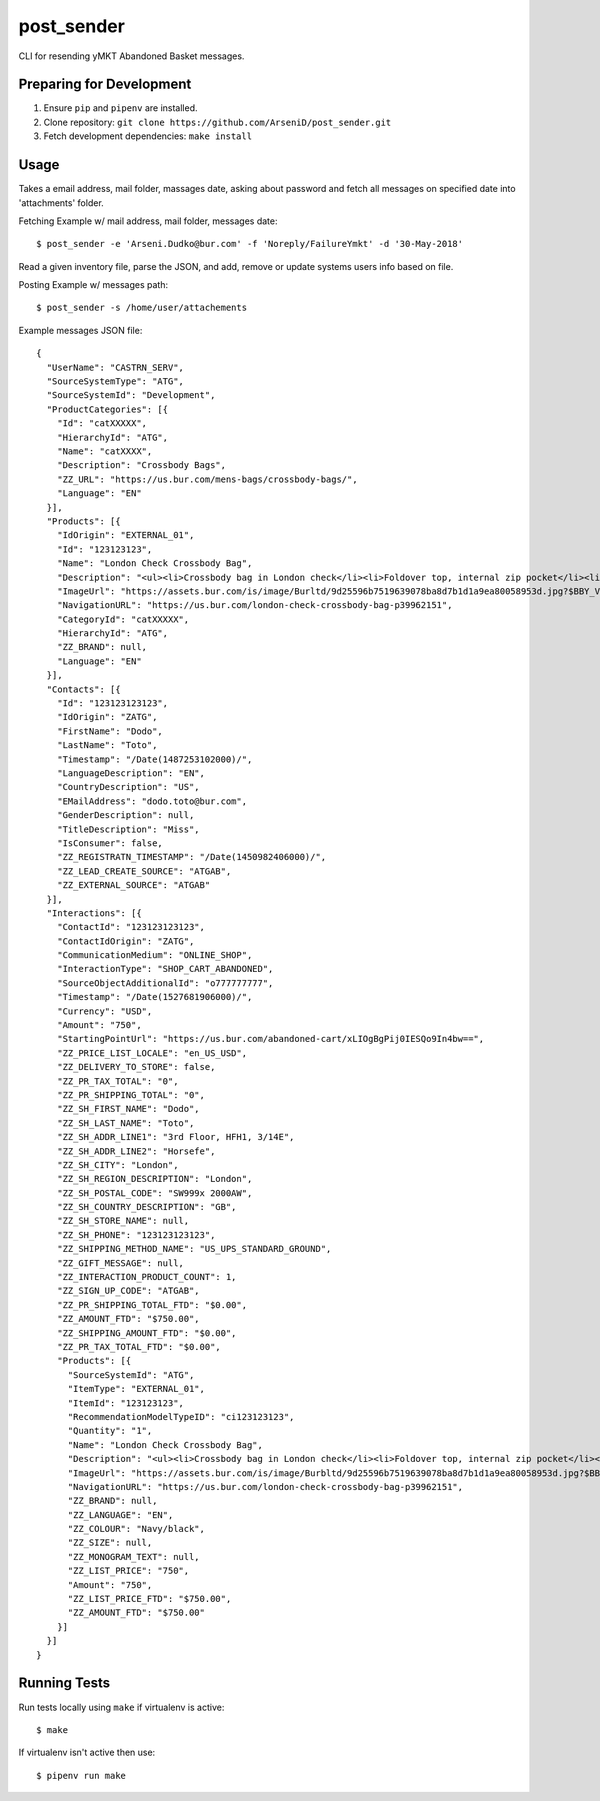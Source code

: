 post_sender
========

CLI for resending yMKT Abandoned Basket messages.

Preparing for Development
--------------------------------

1. Ensure ``pip`` and ``pipenv`` are installed.
2. Clone repository: ``git clone https://github.com/ArseniD/post_sender.git``
3. Fetch development dependencies: ``make install``

Usage
-------

Takes a email address, mail folder, massages date, asking about password and fetch all messages on specified date into 'attachments' folder.


Fetching Example w/ mail address, mail folder, messages date:

::

        $ post_sender -e 'Arseni.Dudko@bur.com' -f 'Noreply/FailureYmkt' -d '30-May-2018' 

Read a given inventory file, parse the JSON, and add, remove or update systems users info based on file.

Posting Example w/ messages path:

::

        $ post_sender -s /home/user/attachements

Example messages JSON file:

::

        {
          "UserName": "CASTRN_SERV",
          "SourceSystemType": "ATG",
          "SourceSystemId": "Development",
          "ProductCategories": [{
            "Id": "catXXXXX",
            "HierarchyId": "ATG",
            "Name": "catXXXX",
            "Description": "Crossbody Bags",
            "ZZ_URL": "https://us.bur.com/mens-bags/crossbody-bags/",
            "Language": "EN"
          }],
          "Products": [{
            "IdOrigin": "EXTERNAL_01",
            "Id": "123123123",
            "Name": "London Check Crossbody Bag",
            "Description": "<ul><li>Crossbody bag in London check</li><li>Foldover top, internal zip pocket</li><li>Webbed canvas shoulder strap</li><li>Back zip pocket</li></ul>",
            "ImageUrl": "https://assets.bur.com/is/image/Burltd/9d25596b7519639078ba8d7b1d1a9ea80058953d.jpg?$BBY_V2_SL_4X3$",
            "NavigationURL": "https://us.bur.com/london-check-crossbody-bag-p39962151",
            "CategoryId": "catXXXXX",
            "HierarchyId": "ATG",
            "ZZ_BRAND": null,
            "Language": "EN"
          }],
          "Contacts": [{
            "Id": "123123123123",
            "IdOrigin": "ZATG",
            "FirstName": "Dodo",
            "LastName": "Toto",
            "Timestamp": "/Date(1487253102000)/",
            "LanguageDescription": "EN",
            "CountryDescription": "US",
            "EMailAddress": "dodo.toto@bur.com",
            "GenderDescription": null,
            "TitleDescription": "Miss",
            "IsConsumer": false,
            "ZZ_REGISTRATN_TIMESTAMP": "/Date(1450982406000)/",
            "ZZ_LEAD_CREATE_SOURCE": "ATGAB",
            "ZZ_EXTERNAL_SOURCE": "ATGAB"
          }],
          "Interactions": [{
            "ContactId": "123123123123",
            "ContactIdOrigin": "ZATG",
            "CommunicationMedium": "ONLINE_SHOP",
            "InteractionType": "SHOP_CART_ABANDONED",
            "SourceObjectAdditionalId": "o777777777",
            "Timestamp": "/Date(1527681906000)/",
            "Currency": "USD",
            "Amount": "750",
            "StartingPointUrl": "https://us.bur.com/abandoned-cart/xLIOgBgPij0IESQo9In4bw==",
            "ZZ_PRICE_LIST_LOCALE": "en_US_USD",
            "ZZ_DELIVERY_TO_STORE": false,
            "ZZ_PR_TAX_TOTAL": "0",
            "ZZ_PR_SHIPPING_TOTAL": "0",
            "ZZ_SH_FIRST_NAME": "Dodo",
            "ZZ_SH_LAST_NAME": "Toto",
            "ZZ_SH_ADDR_LINE1": "3rd Floor, HFH1, 3/14E",
            "ZZ_SH_ADDR_LINE2": "Horsefe",
            "ZZ_SH_CITY": "London",
            "ZZ_SH_REGION_DESCRIPTION": "London",
            "ZZ_SH_POSTAL_CODE": "SW999x 2000AW",
            "ZZ_SH_COUNTRY_DESCRIPTION": "GB",
            "ZZ_SH_STORE_NAME": null,
            "ZZ_SH_PHONE": "123123123123",
            "ZZ_SHIPPING_METHOD_NAME": "US_UPS_STANDARD_GROUND",
            "ZZ_GIFT_MESSAGE": null,
            "ZZ_INTERACTION_PRODUCT_COUNT": 1,
            "ZZ_SIGN_UP_CODE": "ATGAB",
            "ZZ_PR_SHIPPING_TOTAL_FTD": "$0.00",
            "ZZ_AMOUNT_FTD": "$750.00",
            "ZZ_SHIPPING_AMOUNT_FTD": "$0.00",
            "ZZ_PR_TAX_TOTAL_FTD": "$0.00",
            "Products": [{
              "SourceSystemId": "ATG",
              "ItemType": "EXTERNAL_01",
              "ItemId": "123123123",
              "RecommendationModelTypeID": "ci123123123",
              "Quantity": "1",
              "Name": "London Check Crossbody Bag",
              "Description": "<ul><li>Crossbody bag in London check</li><li>Foldover top, internal zip pocket</li><li>Webbed canvas shoulder strap</li",
              "ImageUrl": "https://assets.bur.com/is/image/Burbltd/9d25596b7519639078ba8d7b1d1a9ea80058953d.jpg?$BBY_V2_SL_4X3$",
              "NavigationURL": "https://us.bur.com/london-check-crossbody-bag-p39962151",
              "ZZ_BRAND": null,
              "ZZ_LANGUAGE": "EN",
              "ZZ_COLOUR": "Navy/black",
              "ZZ_SIZE": null,
              "ZZ_MONOGRAM_TEXT": null,
              "ZZ_LIST_PRICE": "750",
              "Amount": "750",
              "ZZ_LIST_PRICE_FTD": "$750.00",
              "ZZ_AMOUNT_FTD": "$750.00"
            }]
          }]
        }


Running Tests
-----------------

Run tests locally using ``make`` if virtualenv is active:

::

        $ make

If virtualenv isn't active then use:

::

        $ pipenv run make
